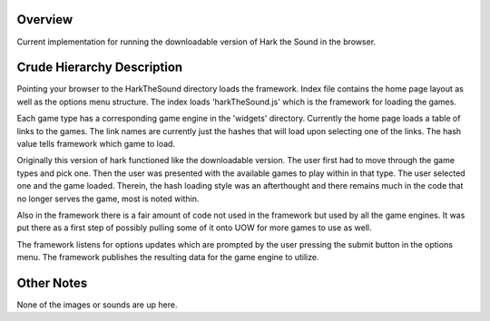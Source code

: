 Overview
=============

Current implementation for running the downloadable version of Hark the Sound in the browser.

Crude Hierarchy Description
=============

Pointing your browser to the HarkTheSound directory loads the framework. Index file contains the home page layout as well as the options menu structure. The index loads 'harkTheSound.js' which is the framework for loading the games. 

Each game type has a corresponding game engine in the 'widgets' directory. Currently the home page loads a table of links to the games. The link names are currently just the hashes that will load upon selecting one of the links. The hash value tells framework which game to load. 

Originally this version of hark functioned like the downloadable version. The user first had to move through the game types and pick one. Then the user was presented with the available games to play within in that type. The user selected one and the game loaded. Therein, the hash loading style was an afterthought and there remains much in the code that no longer serves the game, most is noted within. 

Also in the framework there is a fair amount of code not used in the framework but used by all the game engines. It was put there as a first step of possibly pulling some of it onto UOW for more games to use as well. 

The framework listens for options updates which are prompted by the user pressing the submit button in the options menu. The framework publishes the resulting data for the game engine to utilize. 

Other Notes
=============

None of the images or sounds are up here. 
